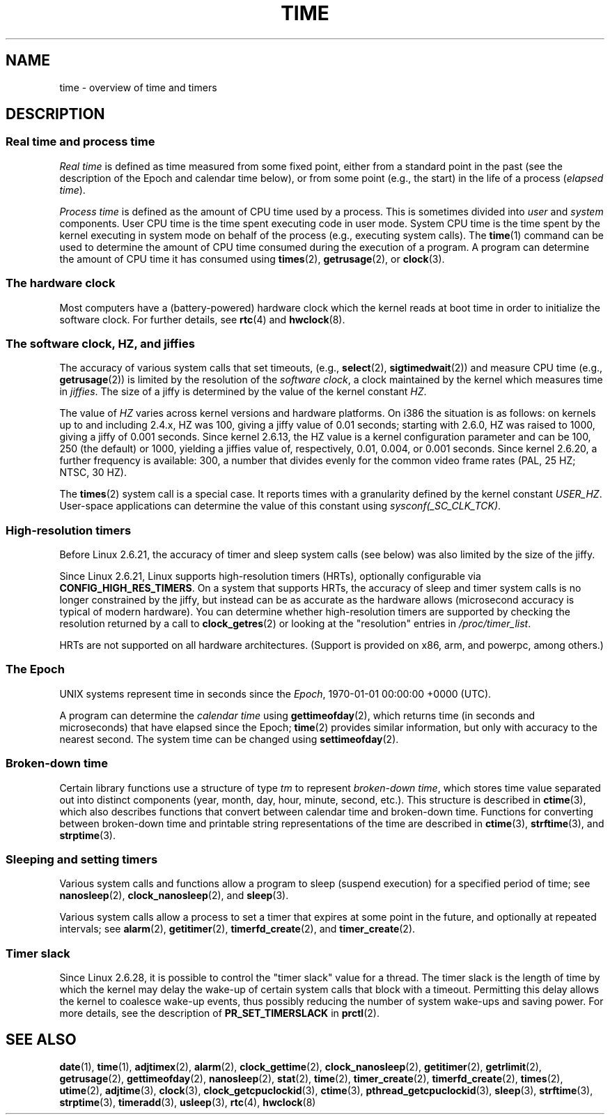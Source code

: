 .\" Copyright (c) 2006 by Michael Kerrisk <mtk.manpages@gmail.com>
.\"
.\" %%%LICENSE_START(verbatim)
.\" Permission is granted to make and distribute verbatim copies of this
.\" manual provided the copyright notice and this permission notice are
.\" preserved on all copies.
.\"
.\" Permission is granted to copy and distribute modified versions of this
.\" manual under the conditions for verbatim copying, provided that the
.\" entire resulting derived work is distributed under the terms of a
.\" permission notice identical to this one.
.\"
.\" Since the Linux kernel and libraries are constantly changing, this
.\" manual page may be incorrect or out-of-date.  The author(s) assume no
.\" responsibility for errors or omissions, or for damages resulting from
.\" the use of the information contained herein.  The author(s) may not
.\" have taken the same level of care in the production of this manual,
.\" which is licensed free of charge, as they might when working
.\" professionally.
.\"
.\" Formatted or processed versions of this manual, if unaccompanied by
.\" the source, must acknowledge the copyright and authors of this work.
.\" %%%LICENSE_END
.\"
.\" 2008-06-24, mtk: added some details about where jiffies come into
.\"     play; added section on high-resolution timers.
.\"
.TH TIME 7 2012-10-28 "Linux" "Linux Programmer's Manual"
.SH NAME
time \- overview of time and timers
.SH DESCRIPTION
.SS Real time and process time
.I "Real time"
is defined as time measured from some fixed point,
either from a standard point in the past
(see the description of the Epoch and calendar time below),
or from some point (e.g., the start) in the life of a process
.RI ( "elapsed time" ).

.I "Process time"
is defined as the amount of CPU time used by a process.
This is sometimes divided into
.I user
and
.I system
components.
User CPU time is the time spent executing code in user mode.
System CPU time is the time spent by the kernel executing
in system mode on behalf of the process (e.g., executing system calls).
The
.BR time (1)
command can be used to determine the amount of CPU time consumed
during the execution of a program.
A program can determine the amount of CPU time it has consumed using
.BR times (2),
.BR getrusage (2),
or
.BR clock (3).
.SS The hardware clock
Most computers have a (battery-powered) hardware clock which the kernel
reads at boot time in order to initialize the software clock.
For further details, see
.BR rtc (4)
and
.BR hwclock (8).
.SS The software clock, HZ, and jiffies
The accuracy of various system calls that set timeouts,
(e.g.,
.BR select (2),
.BR sigtimedwait (2))
.\" semtimedop(), mq_timedwait(), io_getevents(), poll() are the same
.\" futexes and thus sem_timedwait() seem to use high-res timers.
and measure CPU time (e.g.,
.BR getrusage (2))
is limited by the resolution of the
.IR "software clock" ,
a clock maintained by the kernel which measures time in
.IR jiffies .
The size of a jiffy is determined by the value of the kernel constant
.IR HZ .

The value of
.I HZ
varies across kernel versions and hardware platforms.
On i386 the situation is as follows:
on kernels up to and including 2.4.x, HZ was 100,
giving a jiffy value of 0.01 seconds;
starting with 2.6.0, HZ was raised to 1000, giving a jiffy of
0.001 seconds.
Since kernel 2.6.13, the HZ value is a kernel
configuration parameter and can be 100, 250 (the default) or 1000,
yielding a jiffies value of, respectively, 0.01, 0.004, or 0.001 seconds.
Since kernel 2.6.20, a further frequency is available:
300, a number that divides evenly for the common video
frame rates (PAL, 25 HZ; NTSC, 30 HZ).

The
.BR times (2)
system call is a special case.
It reports times with a granularity defined by the kernel constant
.IR USER_HZ .
User-space applications can determine the value of this constant using
.IR sysconf(_SC_CLK_TCK) .
.\" glibc gets this info with a little help from the ELF loader;
.\" see glibc elf/dl-support.c and kernel fs/binfmt_elf.c.
.\"
.SS High-resolution timers
Before Linux 2.6.21, the accuracy of timer and sleep system calls
(see below) was also limited by the size of the jiffy.

Since Linux 2.6.21, Linux supports high-resolution timers (HRTs),
optionally configurable via
.BR CONFIG_HIGH_RES_TIMERS .
On a system that supports HRTs, the accuracy of sleep and timer
system calls is no longer constrained by the jiffy,
but instead can be as accurate as the hardware allows
(microsecond accuracy is typical of modern hardware).
You can determine whether high-resolution timers are supported by
checking the resolution returned by a call to
.BR clock_getres (2)
or looking at the "resolution" entries in
.IR /proc/timer_list .

HRTs are not supported on all hardware architectures.
(Support is provided on x86, arm, and powerpc, among others.)
.SS The Epoch
UNIX systems represent time in seconds since the
.IR Epoch ,
1970-01-01 00:00:00 +0000 (UTC).

A program can determine the
.I "calendar time"
using
.BR gettimeofday (2),
which returns time (in seconds and microseconds) that have
elapsed since the Epoch;
.BR time (2)
provides similar information, but only with accuracy to the
nearest second.
The system time can be changed using
.BR settimeofday (2).
.SS Broken-down time
Certain library functions use a structure of
type
.I tm
to represent
.IR "broken-down time" ,
which stores time value separated out into distinct components
(year, month, day, hour, minute, second, etc.).
This structure is described in
.BR ctime (3),
which also describes functions that convert between calendar time and
broken-down time.
Functions for converting between broken-down time and printable
string representations of the time are described in
.BR ctime (3),
.BR strftime (3),
and
.BR strptime (3).
.SS Sleeping and setting timers
Various system calls and functions allow a program to sleep
(suspend execution) for a specified period of time; see
.BR nanosleep (2),
.BR clock_nanosleep (2),
and
.BR sleep (3).

Various system calls allow a process to set a timer that expires
at some point in the future, and optionally at repeated intervals;
see
.BR alarm (2),
.BR getitimer (2),
.BR timerfd_create (2),
and
.BR timer_create (2).
.SS Timer slack
Since Linux 2.6.28, it is possible to control the "timer slack"
value for a thread.
The timer slack is the length of time by
which the kernel may delay the wake-up of certain
system calls that block with a timeout.
Permitting this delay allows the kernel to coalesce wake-up events,
thus possibly reducing the number of system wake-ups and saving power.
For more details, see the description of
.B PR_SET_TIMERSLACK
in
.BR prctl (2).
.SH SEE ALSO
.ad l
.nh
.BR date (1),
.BR time (1),
.BR adjtimex (2),
.BR alarm (2),
.BR clock_gettime (2),
.BR clock_nanosleep (2),
.BR getitimer (2),
.BR getrlimit (2),
.BR getrusage (2),
.BR gettimeofday (2),
.BR nanosleep (2),
.BR stat (2),
.BR time (2),
.BR timer_create (2),
.BR timerfd_create (2),
.BR times (2),
.BR utime (2),
.BR adjtime (3),
.BR clock (3),
.BR clock_getcpuclockid (3),
.BR ctime (3),
.BR pthread_getcpuclockid (3),
.BR sleep (3),
.BR strftime (3),
.BR strptime (3),
.BR timeradd (3),
.BR usleep (3),
.BR rtc (4),
.BR hwclock (8)
